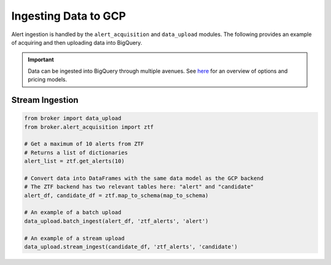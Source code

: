 Ingesting Data to GCP
=====================

Alert ingestion is handled by the ``alert_acquisition`` and ``data_upload``
modules. The following provides an example of acquiring and then uploading
data into BigQuery.

.. important:: Data can be ingested into BigQuery through multiple avenues.
   See `here`_ for an overview of options and pricing models.

Stream Ingestion
----------------

.. code:: python

    from broker import data_upload
    from broker.alert_acquisition import ztf

    # Get a maximum of 10 alerts from ZTF
    # Returns a list of dictionaries
    alert_list = ztf.get_alerts(10)

    # Convert data into DataFrames with the same data model as the GCP backend
    # The ZTF backend has two relevant tables here: "alert" and "candidate"
    alert_df, candidate_df = ztf.map_to_schema(map_to_schema)

    # An example of a batch upload
    data_upload.batch_ingest(alert_df, 'ztf_alerts', 'alert')

    # An example of a stream upload
    data_upload.stream_ingest(candidate_df, 'ztf_alerts', 'candidate')


.. _BigQuery: https://cloud.google.com/bigquery/
.. _here: https://cloud.google.com/bigquery/docs/loading-data
